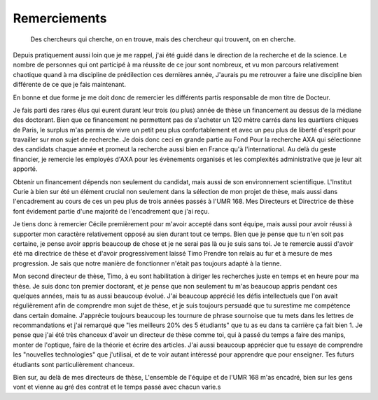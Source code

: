 Remerciements
=============


    Des chercheurs qui cherche, on en trouve, mais des chercheur qui trouvent, on en cherche.


Depuis pratiquement aussi loin que je me rappel, j'ai été guidé dans le
direction de la recherche et de la science. Le nombre de personnes qui ont
participé à ma réussite de ce jour sont nombreux, et vu mon parcours
relativement chaotique quand à ma discipline de prédilection ces dernières année, 
J'aurais pu me retrouver a faire une discipline bien différente de ce que je fais maintenant.

En bonne et due forme je me doit donc de remercier les différents partis
responsable de mon titre de Docteur. 

Je fais parti des rares élus qui eurent durant leur trois (ou plus) année de
thèse un financement au dessus de la médiane des doctorant. Bien que ce
financement ne permettent pas de s'acheter un 120 mètre carrés dans les
quartiers chiques de Paris, le surplus m'as permis de vivre un petit peu plus
confortablement et avec un peu plus de liberté d'esprit pour travailler sur mon
sujet de recherche. Je dois donc ceci en grande partie au Fond Pour la
recherche AXA qui sélectionne des candidats chaque année et promeut la
recherche aussi bien en France qu'à l'international. Au delà du geste
financier, je remercie les employés d'AXA pour les évènements organisés et les
complexités administrative que je leur ait apporté.

Obtenir un financement dépends non seulement du candidat, mais aussi de son
environnement scientifique. L'Institut Curie à bien sur été un élément crucial
non seulement dans la sélection de mon projet de thèse, mais aussi dans
l'encadrement au cours de ces un peu plus de trois années passés à l'UMR 168.
Mes Directeurs et Directrice de thèse font évidement partie d'une majorité de
l'encadrement que j'ai reçu. 

Je tiens donc à remercier Cécile premièrement pour m'avoir  accepté dans sont
équipe, mais aussi pour avoir réussi à supporter mon caractère relativement
opposé au sien durant tout ce temps. Bien que je pense que tu n'en soit pas
certaine, je pense avoir appris beaucoup de chose et je ne serai pas là ou je
suis sans toi. Je te remercie aussi d'avoir été ma directrice de thèse et
d'avoir progressivement laissé Timo Prendre ton relais au fur et à mesure de
mes progression. Je sais que notre manière de fonctionner n'était pas toujours
adapté à la tienne.

Mon second directeur de thèse, Timo, à eu sont habilitation à diriger les
recherches juste en temps et en heure pour ma thèse. Je suis donc ton premier
doctorant, et je pense que non seulement tu m'as beaucoup appris pendant ces
quelques années, mais tu as aussi beaucoup évolué. J'ai beaucoup apprécié les
défis intellectuels que l'on avait régulièrement afin de comprendre mon sujet
de thèse, et je suis toujours persuadé que tu surestime me compétence dans
certain domaine. J'apprécie toujours beaucoup les tournure de phrase sournoise
que tu mets dans les lettres de recommandations et j'ai remarqué que "les
meilleurs 20% des 5 étudiants" que tu as eu dans ta carrière ça fait bien 1.
Je pense que j'ai été très chanceux d'avoir un directeur de thèse comme toi,
qui à passé du temps a faire des manips, monter de l'optique, faire de la
théorie et écrire des articles. J'ai aussi beaucoup apprécier que tu essaye de
comprendre les "nouvelles technologies" que j'utilisai, et de te voir autant
intéressé pour apprendre que pour enseigner. Tes futurs étudiants sont
particulièrement chanceux.

Bien sur, au delà de mes directeurs de thèse, L'ensemble de l'équipe et de
l'UMR 168 m'as encadré, bien sur les gens vont et vienne au gré des contrat
et le temps passé avec chacun varie.s
